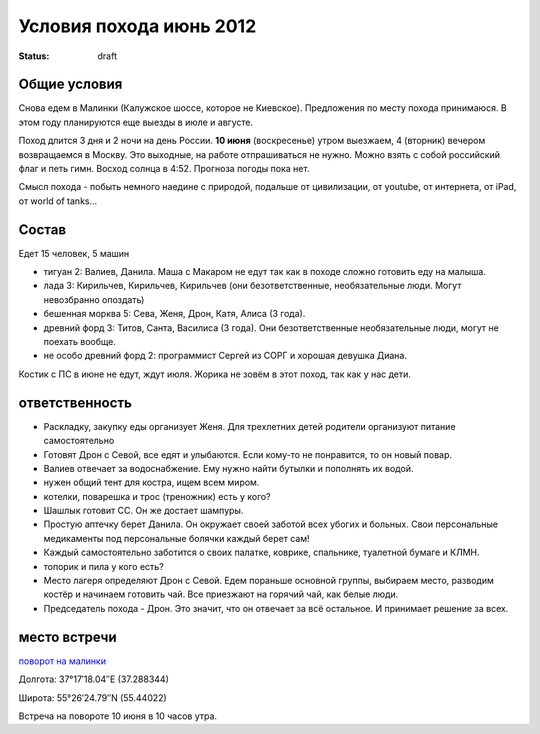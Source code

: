 Условия похода июнь 2012
########################
:status: draft

Общие условия
-------------
Снова едем в Малинки (Калужское шоссе, которое не Киевское). Предложения
по месту похода принимаюся. В этом году планируются еще выезды в июле и
августе.

Поход длится 3 дня и 2 ночи на день России. **10 июня** (воскресенье) утром выезжаем, 
4 (вторник) вечером возвращаемся в Москву. Это выходные, на работе отпрашиваться
не нужно. Можно взять с собой российский флаг и петь гимн.
Восход солнца в 4:52. Прогноза погоды пока нет.

Смысл похода - побыть немного наедине с природой, подальше от цивилизации, от
youtube, от интернета, от iPad, от world of tanks...

Состав
------
Едет 15 человек, 5 машин

* тигуан 2: Валиев, Данила. Маша с Макаром не едут так как в походе сложно готовить еду на малыша.
* лада 3: Кирильчев, Кирильчев, Кирильчев (они безответственные, необязательные люди. Могут невозбранно опоздать)
* бешенная морква 5: Сева, Женя, Дрон, Катя, Алиса (3 года).
* древний форд 3: Титов, Санта, Василиса (3 года). Они безответственные необязательные люди, могут не поехать вообще.
* не особо древний форд 2: программист Сергей из СОРГ и хорошая девушка Диана.

Костик с ПС в июне не едут, ждут июля.
Жорика не зовём в этот поход, так как у нас дети.

ответственность
---------------

* Раскладку, закупку еды организует Женя. Для трехлетних детей родители организуют питание самостоятельно 
* Готовят Дрон с Севой, все едят и улыбаются. Если кому-то не понравится, то он новый повар.
* Валиев отвечает за водоснабжение. Ему нужно найти бутылки и пополнять их водой.
* нужен общий тент для костра, ищем всем миром.
* котелки, поварешка и трос (треножник) есть у кого?
* Шашлык готовит СС. Он же достает шампуры.
* Простую аптечку берет Данила. Он окружает своей заботой всех убогих и больных. Свои персональные медикаменты под персональные болячки каждый берет сам!
* Каждый самостоятельно заботится о своих палатке, коврике, спальнике, туалетной бумаге и КЛМН.
* топорик и пила у кого есть?
* Место лагеря определяют Дрон с Севой. Едем пораньше основной группы, выбираем место, разводим костёр и начинаем готовить чай. Все приезжают на горячий чай, как белые люди.
* Председатель похода - Дрон. Это значит, что он отвечает за всё остальное. И принимает решение за всех.

.. image:: http://dl.dropbox.com/u/493665/avaBW120.JPG

место встречи
-------------
`поворот на малинки`_

Долгота: 37°17′18.04″E (37.288344)

Широта: 55°26′24.79″N (55.44022)

Встреча на  повороте 10 июня в 10 часов утра.

.. _поворот на малинки: http://maps.yandex.ru/?ll=37.288675%2C55.440718&spn=0.009377%2C0.001604&z=17&l=map%2Cstv%2Csta&ol=stv&oll=37.28867454%2C55.44071844&ost=dir%3A243.623211986603%2C-1.0687138068038984~spn%3A90%2C60.62693627491045

